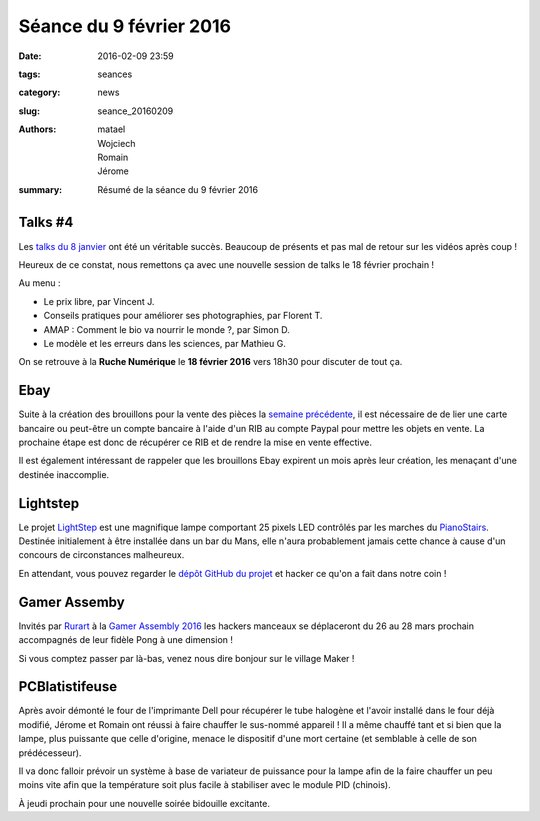 Séance du 9 février 2016
########################

:date: 2016-02-09 23:59
:tags: seances
:category: news
:slug: seance_20160209
:authors: matael, Wojciech, Romain, Jérome
:summary: Résumé de la séance du 9 février 2016

Talks #4
========

Les `talks du 8 janvier`_ ont été un véritable succès. Beaucoup de présents et pas mal de retour sur les vidéos après coup !

Heureux de ce constat, nous remettons ça avec une nouvelle session de talks le 18 février prochain !

Au menu :

- Le prix libre, par Vincent J.
- Conseils pratiques pour améliorer ses photographies, par Florent T.
- AMAP : Comment le bio va nourrir le monde ?, par Simon D.
- Le modèle et les erreurs dans les sciences, par Mathieu G.

On se retrouve à la **Ruche Numérique** le **18 février 2016** vers 18h30 pour discuter de tout ça.

.. _talks du 8 janvier: /pages/haumtalks.html#session-n3-08-01-2016

Ebay
====

Suite à la création des brouillons pour la vente des pièces la `semaine précédente`_, il est nécessaire de de lier une carte bancaire ou peut-être un compte bancaire à l'aide d'un RIB au compte Paypal pour mettre les objets en vente. La prochaine étape est donc de récupérer ce RIB et de rendre la mise en vente effective.

Il est également intéressant de rappeler que les brouillons Ebay expirent un mois après leur création, les menaçant d'une destinée inaccomplie.

.. _semaine précédente: /seance_20160202.htmli

Lightstep
=========

Le projet LightStep_ est une magnifique lampe comportant 25 pixels LED contrôlés par les marches du PianoStairs_. Destinée initialement à être installée dans un bar du Mans, elle n'aura probablement jamais cette chance à cause d'un concours de circonstances malheureux.

En attendant, vous pouvez regarder le `dépôt GitHub du projet`_ et hacker ce qu'on a fait dans notre coin !

.. _LightStep: /pages/lightstep.html
.. _PianoStairs: /pages/pianostairs.html
.. _Dépôt GitHub du projet: https://github.com/haum/lightstep

Gamer Assemby
=============

Invités par Rurart_ à la `Gamer Assembly 2016`_ les hackers manceaux se déplaceront du 26 au 28 mars prochain accompagnés de leur fidèle Pong à une dimension !

Si vous comptez passer par là-bas, venez nous dire bonjour sur le village Maker !

.. _Rurart: http://www.rurart.org/
.. _Gamer Assembly 2016: http://www.gamers-assembly.net/fr

PCBlatistifeuse
===============

Après avoir démonté le four de l'imprimante Dell pour récupérer le tube halogène et l'avoir installé dans le four déjà modifié, Jérome et Romain ont réussi à faire chauffer le sus-nommé appareil ! Il a même chauffé tant et si bien que la lampe, plus puissante que celle d'origine, menace le dispositif d'une mort certaine (et semblable à celle de son prédécesseur).

Il va donc falloir prévoir un système à base de variateur de puissance pour la lampe afin de la faire chauffer un peu moins vite afin que la température soit plus facile à stabiliser avec le module PID (chinois).

À jeudi prochain pour une nouvelle soirée bidouille excitante.
